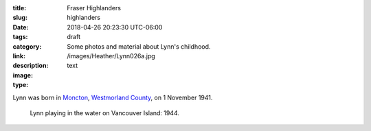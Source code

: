 :title: Fraser Highlanders
:slug: highlanders
:date: 2018-04-26 20:23:30 UTC-06:00
:tags: draft
:category: 
:link: 
:description: Some photos and material about Lynn's childhood.
:image: /images/Heather/Lynn026a.jpg
:type: text

.. TEASER_END
	
Lynn was born in Moncton__, `Westmorland County`__, on 1 November 1941.

__ https://www.google.ca/maps/place/Moncton,+NB/@46.1131694,-64.9406838,11z/data=!3m1!4b1!4m5!3m4!1s0x4ca0b92918d41765:0xdc10a333a4e63c4!8m2!3d46.0878165!4d-64.7782313)
__ https://en.wikipedia.org/wiki/Westmorland_County,_New_Brunswick


.. figure:: /images/Heather/Lynn002b.jpg
   :width: 40%
                                         
   Lynn playing in the water on Vancouver Island: 1944.




